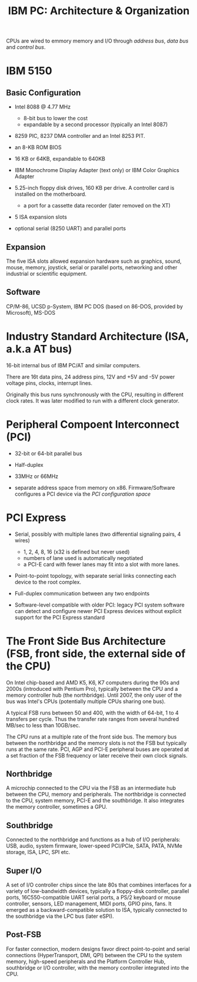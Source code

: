 #+title: IBM PC: Architecture & Organization

CPUs are wired to emmory memory and I/O through /address bus/, /data bus/ and
/control bus/.

* IBM 5150

** Basic Configuration

- Intel 8088 @ 4.77 MHz
  + 8-bit bus to lower the cost
  + expandable by a second processor (typically an Intel 8087)

- 8259 PIC, 8237 DMA controller and an Intel 8253 PIT.

- an 8-KB ROM BIOS

- 16 KB or 64KB, expandable to 640KB

- IBM Monochrome Display Adapter (text only) or IBM Color Graphics Adapter

-  5.25-inch floppy disk drives, 160 KB per drive. A controller card is
  installed on the motherboard.
  + a port for a cassette data recorder (later removed on the XT)

- 5 ISA expansion slots

- optional serial (8250 UART) and parallel ports

** Expansion

The five ISA slots allowed expansion hardware such as graphics, sound, mouse,
memory, joystick, serial or parallel ports, networking and other industrial or
scientific equipment.

** Software

CP/M-86, UCSD p-System, IBM PC DOS (based on 86-DOS, provided by Microsoft), MS-DOS

* Industry Standard Architecture (ISA, a.k.a AT bus)

16-bit internal bus of IBM PC/AT and similar computers.

There are 16t data pins, 24 address pins, 12V and +5V and -5V power voltage
pins, clocks, interrupt lines.

Originally this bus runs synchronously with the CPU, resulting in different
clock rates. It was later modified to run with a different clock generator.


* Peripheral Compoent Interconnect (PCI)

- 32-bit or 64-bit parallel bus

- Half-duplex

- 33MHz or 66MHz

- separate address space from memory on x86. Firmware/Software configures a PCI
  device via the /PCI configuration space/

* PCI Express

- Serial, possibly with multiple lanes (two differential signaling pairs, 4 wires)
  + 1, 2, 4, 8, 16 (x32 is defined but never used)
  + numbers of lane used is automatically negotiated
  + a PCI-E card with fewer lanes may fit into a slot with more lanes.

- Point-to-point topology, with separate serial links connecting each device to
  the root complex.

- Full-duplex communication between any two endpoints

- Software-level compatible with older PCI: legacy PCI system software can
  detect and configure newer PCI Express devices without explicit support for
  the PCI Express standard

* The Front Side Bus Architecture (FSB, front side, the external side of the CPU)

On Intel chip-based and AMD K5, K6, K7 computers during the 90s and 2000s (introduced with Pentium
Pro),
typically between the CPU and a memory controller hub (the northbridge).
Until 2007, the only user of the bus was Intel's CPUs (potentially multiple CPUs
 sharing one bus).

A typical FSB runs between 50 and 400, with the width of 64-bit, 1 to 4
transfers per cycle. Thus the transfer rate ranges from several hundred MB/sec
to less than 10GB/sec.

The CPU runs at a multiple rate of the front side bus. The memory bus between
the northbridge and the memory slots is not the
FSB but typically runs at the same rate.
PCI, AGP and PCI-E peripheral buses are operated at a set fraction of the FSB
frequency or later receive their own clock signals.

** Northbridge

A microchip connected to the CPU via the FSB as an intermediate hub between the
CPU, memory and peripherals. The northbridge is connected to the CPU, system
memory, PCI-E and the southbridge. It also integrates the memory controller,
sometimes a GPU.

** Southbridge

Connected to the northbridge and functions as a hub of I/O peripherals: USB,
audio, system firmware, lower-speed PCI/PCIe, SATA, PATA, NVMe storage, ISA,
LPC, SPI etc.

** Super I/O

A set of I/O controller chips since the late 80s that combines interfaces for a
variety of low-bandwidth devices, typically a floppy-disk controller, parallel
ports, 16C550-compatible UART serial ports, a PS/2 keyboard or mouse controller,
sensors, LED management, MIDI ports, GPIO pins, fans.
It emerged as a backward-compatible solution to ISA, typically connected to the
southbridge via the LPC bus (later eSPI).

** Post-FSB

For faster connection, modern designs favor direct point-to-point and serial connections
(HyperTransport, DMI, QPI) between the CPU to the system memory, high-speed
peripherals and the Platform Controller Hub, southbridge or I/O controller, with
the memory controller integrated into the CPU.
